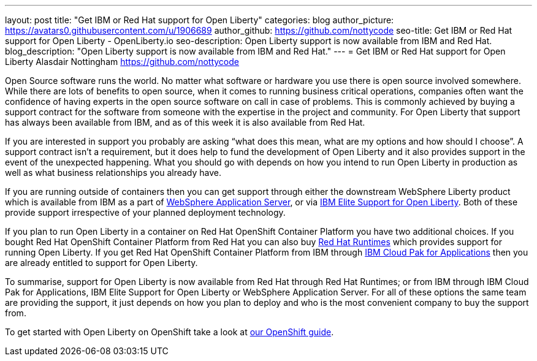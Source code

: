 ---
layout: post
title: "Get IBM or Red Hat support for Open Liberty"
categories: blog
author_picture: https://avatars0.githubusercontent.com/u/1906689
author_github: https://github.com/nottycode
seo-title: Get IBM or Red Hat support for Open Liberty - OpenLiberty.io
seo-description: Open Liberty support is now available from IBM and Red Hat.
blog_description: "Open Liberty support is now available from IBM and Red Hat."
---
= Get IBM or Red Hat support for Open Liberty
Alasdair Nottingham <https://github.com/nottycode>

Open Source software runs the world.
No matter what software or hardware you use there is open source involved somewhere.
While there are lots of benefits to open source, when it comes to running business critical operations, companies often want the confidence of having experts in the open source software on call in case of problems.
This is commonly achieved by buying a support contract for the software from someone with the expertise in the project and community.
For Open Liberty that support has always been available from IBM, and as of this week it is also available from Red Hat.

If you are interested in support you probably are asking “what does this mean, what are my options and how should I choose”.
A support contract isn’t a requirement, but it does help to fund the development of Open Liberty and it also provides support in the event of the unexpected happening.
What you should go with depends on how you intend to run Open Liberty in production as well as what business relationships you already have.

If you are running outside of containers then you can get support through either the downstream WebSphere Liberty product which is available from IBM as a part of https://www.ibm.com/cloud/websphere-application-server[WebSphere Application Server], or via https://www.ibm.com/ca-en/marketplace/elite-support-for-open-liberty[IBM Elite Support for Open Liberty].
Both of these provide support irrespective of your planned deployment technology.

If you plan to run Open Liberty in a container on Red Hat OpenShift Container Platform you have two additional choices.
If you bought Red Hat OpenShift Container Platform from Red Hat you can also buy https://access.redhat.com/products/open-liberty[Red Hat Runtimes] which provides support for running Open Liberty.
If you get Red Hat OpenShift Container Platform from IBM through https://www.ibm.com/cloud/cloud-pak-for-applications[IBM Cloud Pak for Applications] then you are already entitled to support for Open Liberty.

To summarise, support for Open Liberty is now available from Red Hat through Red Hat Runtimes; or from IBM through IBM Cloud Pak for Applications, IBM Elite Support for Open Liberty or WebSphere Application Server.
For all of these options the same team are providing the support, it just depends on how you plan to deploy and who is the most convenient company to buy the support from.

To get started with Open Liberty on OpenShift take a look at https://openliberty.io/guides/cloud-openshift.html[our OpenShift guide].
